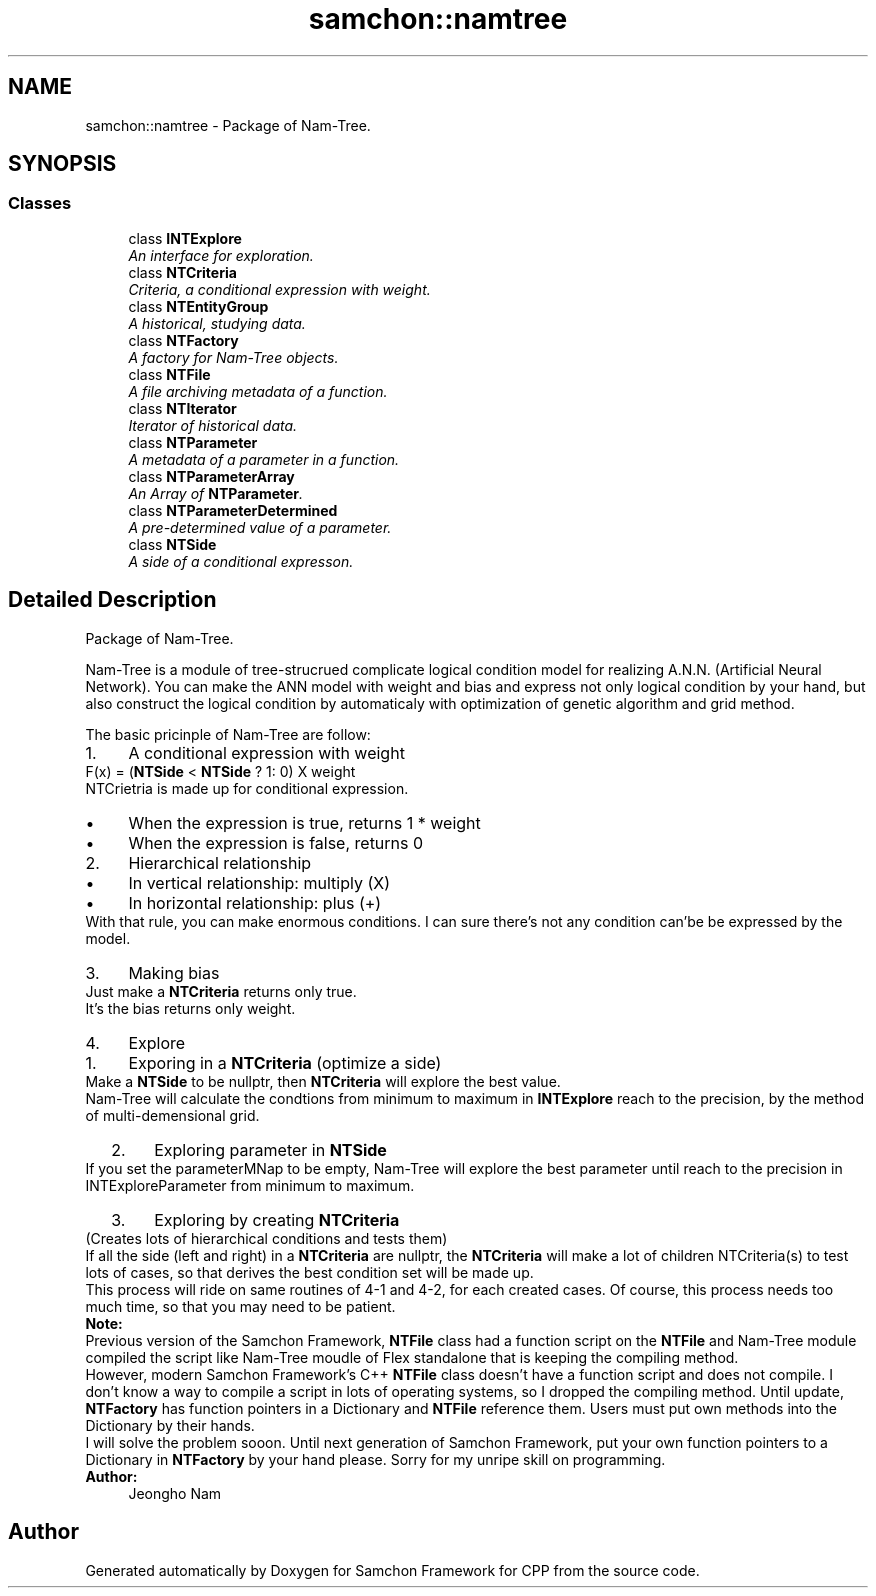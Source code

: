 .TH "samchon::namtree" 3 "Mon Oct 26 2015" "Version 1.0.0" "Samchon Framework for CPP" \" -*- nroff -*-
.ad l
.nh
.SH NAME
samchon::namtree \- Package of Nam-Tree\&.  

.SH SYNOPSIS
.br
.PP
.SS "Classes"

.in +1c
.ti -1c
.RI "class \fBINTExplore\fP"
.br
.RI "\fIAn interface for exploration\&. \fP"
.ti -1c
.RI "class \fBNTCriteria\fP"
.br
.RI "\fICriteria, a conditional expression with weight\&. \fP"
.ti -1c
.RI "class \fBNTEntityGroup\fP"
.br
.RI "\fIA historical, studying data\&. \fP"
.ti -1c
.RI "class \fBNTFactory\fP"
.br
.RI "\fIA factory for Nam-Tree objects\&. \fP"
.ti -1c
.RI "class \fBNTFile\fP"
.br
.RI "\fIA file archiving metadata of a function\&. \fP"
.ti -1c
.RI "class \fBNTIterator\fP"
.br
.RI "\fIIterator of historical data\&. \fP"
.ti -1c
.RI "class \fBNTParameter\fP"
.br
.RI "\fIA metadata of a parameter in a function\&. \fP"
.ti -1c
.RI "class \fBNTParameterArray\fP"
.br
.RI "\fIAn Array of \fBNTParameter\fP\&. \fP"
.ti -1c
.RI "class \fBNTParameterDetermined\fP"
.br
.RI "\fIA pre-determined value of a parameter\&. \fP"
.ti -1c
.RI "class \fBNTSide\fP"
.br
.RI "\fIA side of a conditional expresson\&. \fP"
.in -1c
.SH "Detailed Description"
.PP 
Package of Nam-Tree\&. 

Nam-Tree is a module of tree-strucrued complicate logical condition model for realizing A\&.N\&.N\&. (Artificial Neural Network)\&. You can make the ANN model with weight and bias and express not only logical condition by your hand, but also construct the logical condition by automaticaly with optimization of genetic algorithm and grid method\&. 
.PP
 
.PP
 
.PP
The basic pricinple of Nam-Tree are follow: 
.PP
.PD 0
.IP "1." 4
A conditional expression with weight  
.PP
F(x) = (\fBNTSide\fP < \fBNTSide\fP ? 1: 0) X weight 
.PP
.PP
NTCrietria is made up for conditional expression\&. 
.PP
.PD 0
.IP "  \(bu" 4
When the expression is true, returns 1 * weight  
.IP "  \(bu" 4
When the expression is false, returns 0  
.PP

.IP "2." 4
Hierarchical relationship  
.PD 0

.IP "  \(bu" 4
In vertical relationship: multiply (X)  
.IP "  \(bu" 4
In horizontal relationship: plus (+)  
.PP
.PP
.PP
With that rule, you can make enormous conditions\&. I can sure there's not any condition can'be be expressed by the model\&. 
.PP
.PP

.IP "3." 4
Making bias  
.PP
Just make a \fBNTCriteria\fP returns only true\&. 
.PP
.PP
It's the bias returns only weight\&. 
.PP
.PP

.IP "4." 4
Explore  
.PD 0

.IP "  1." 6
Exporing in a \fBNTCriteria\fP (optimize a side)  
.PP
Make a \fBNTSide\fP to be nullptr, then \fBNTCriteria\fP will explore the best value\&.
.PP
.PP
.PP
Nam-Tree will calculate the condtions from minimum to maximum in \fBINTExplore\fP reach to the precision, by the method of multi-demensional grid\&. 
.PP
.PP

.IP "  2." 6
Exploring parameter in \fBNTSide\fP  
.PP
If you set the parameterMNap to be empty, Nam-Tree will explore the best parameter until reach to the precision in INTExploreParameter from minimum to maximum\&. 
.PP
.PP
.PP
 
.PP

.IP "  3." 6
Exploring by creating \fBNTCriteria\fP  
.PP
(Creates lots of hierarchical conditions and tests them) 
.PP
.PP
.PP
If all the side (left and right) in a \fBNTCriteria\fP are nullptr, the \fBNTCriteria\fP will make a lot of children NTCriteria(s) to test lots of cases, so that derives the best condition set will be made up\&. 
.PP
.PP
.PP
This process will ride on same routines of 4-1 and 4-2, for each created cases\&. Of course, this process needs too much time, so that you may need to be patient\&. 
.PP

.PP

.PP
.PP
 
.PP
 
.PP
\fBNote:\fP
.RS 4
.RE
.PP
Previous version of the Samchon Framework, \fBNTFile\fP class had a function script on the \fBNTFile\fP and Nam-Tree module compiled the script like Nam-Tree moudle of Flex standalone that is keeping the compiling method\&. 
.PP
However, modern Samchon Framework's C++ \fBNTFile\fP class doesn't have a function script and does not compile\&. I don't know a way to compile a script in lots of operating systems, so I dropped the compiling method\&. Until update, \fBNTFactory\fP has function pointers in a Dictionary and \fBNTFile\fP reference them\&. Users must put own methods into the Dictionary by their hands\&. 
.PP
I will solve the problem sooon\&. Until next generation of Samchon Framework, put your own function pointers to a Dictionary in \fBNTFactory\fP by your hand please\&. Sorry for my unripe skill on programming\&. 
.PP
\fBAuthor:\fP
.RS 4
Jeongho Nam 
.RE
.PP

.SH "Author"
.PP 
Generated automatically by Doxygen for Samchon Framework for CPP from the source code\&.

